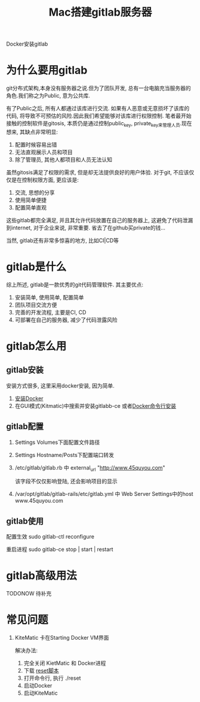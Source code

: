 #+TITLE: Mac搭建gitlab服务器
#+LAYOUT: post
#+CATEGORIES: tool
#+TAGS: gitlab, mac

Docker安装gitlab
#+HTML: <!-- more -->

* 为什么要用gitlab
  git分布式架构,本身没有服务器之说.但为了团队开发, 总有一台电脑充当服务器的角色.我们称之为Public, 意为公共库.

  有了Public之后, 所有人都通过该库进行交流. 如果有人恶意或无意损坏了该库的代码, 将导致不可预估的风险.因此我们希望能够对该库进行权限控制.
  笔者最开始接触的控制软件是gitosis, 本质仍是通过控制public_key, private_key来管理人员.现在想来, 其缺点非常明显:
  1. 配置时候容易出错
  2. 无法直观展示人员和项目
  3. 除了管理员, 其他人都项目和人员无法认知

     
  虽然gitosis满足了权限的需求, 但是却无法提供良好的用户体验. 对于git, 不应该仅仅是在控制权限方面, 更应该是:
  1. 交流, 思想的分享
  2. 使用简单便捷
  3. 配置简单直观

  
  这些gitlab都完全满足, 并且其允许代码放置在自己的服务器上, 这避免了代码泄漏到internet, 对于企业来说, 非常重要. 省去了在github买private的钱...
  

  当然, gitlab还有非常多惊喜的地方, 比如CI|CD等
  
* gitlab是什么
  综上所述, gitlab是一款优秀的git代码管理软件. 其主要优点:
  1. 安装简单, 使用简单, 配置简单
  2. 团队项目交流方便
  3. 完善的开发流程, 主要是CI, CD
  4. 可部署在自己的服务器, 减少了代码泄露风险

* gitlab怎么用
** gitlab安装
   安装方式很多, 这里采用docker安装, 因为简单.
   1. [[https://www.docker.com/products/docker-toolbox][安装Docker]]
   2. 在GUI模式(Kitmatic)中搜索并安装gitlabb-ce
      或者[[http://www.cnblogs.com/int32bit/p/5310382.html][Docker命令行安装]]

** gitlab配置
   1. Settings Volumes下面配置文件路径
   2. Settings Hostname/Posts下配置端口转发
   3. /etc/gitlab/gitlab.rb 中 external_url "http://www.45quyou.com"  
      
      该字段不仅仅影响登陆, 还会影响项目的显示
   4. /var/opt/gitlab/gitlab-rails/etc/gitlab.yml 中 Web Server Settings中的host www.45quyou.com
** gitlab使用
   配置生效 sudo gitlab-ctl reconfigure
   
   重启进程 sudo gitlab-ce stop | start | restart

* gitlab高级用法
  TODONOW 待补充
* 常见问题
  1. KiteMatic 卡在Starting Docker VM界面
     
     解决办法:
     1) 完全关闭 KietMatic 和 Docker进程
     2) 下载 [[file:gitlab/reset][reset脚本]]
     3) 打开命令行, 执行 ./reset
     4) 启动Docker
     5) 启动KiteMatic
